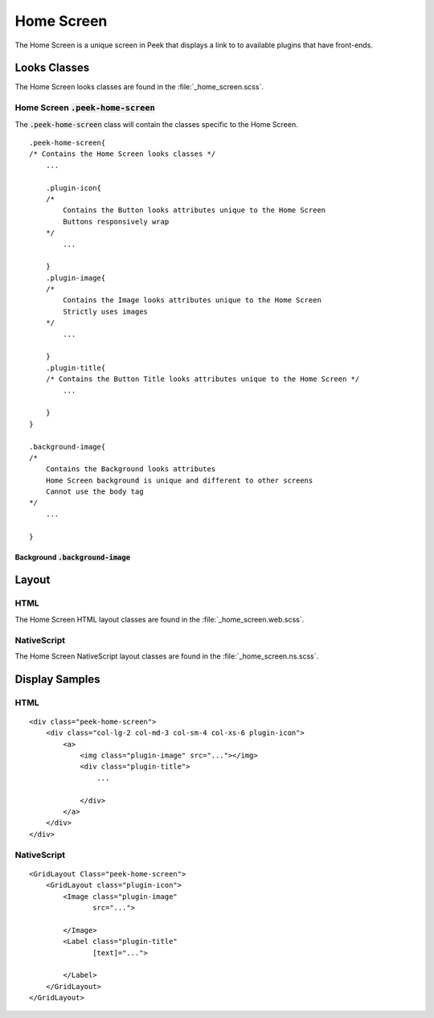 .. _home_screen:

===========
Home Screen
===========

The Home Screen is a unique screen in Peek that displays a link to to available plugins
that have front-ends.

.. image:: ./home_screen.web.jpg
   :align: center


Looks Classes
-------------

The Home Screen looks classes are found in the :file:`_home_screen.scss`.


Home Screen :code:`.peek-home-screen`
`````````````````````````````````````

The :code:`.peek-home-screen` class will contain the classes specific to the Home Screen.

::

        .peek-home-screen{
        /* Contains the Home Screen looks classes */
            ...

            .plugin-icon{
            /*
                Contains the Button looks attributes unique to the Home Screen
                Buttons responsively wrap
            */
                ...

            }
            .plugin-image{
            /*
                Contains the Image looks attributes unique to the Home Screen
                Strictly uses images
            */
                ...

            }
            .plugin-title{
            /* Contains the Button Title looks attributes unique to the Home Screen */
                ...

            }
        }

        .background-image{
        /*
            Contains the Background looks attributes
            Home Screen background is unique and different to other screens
            Cannot use the body tag
        */
            ...

        }


Background :code:`.background-image`
~~~~~~~~~~~~~~~~~~~~~~~~~~~~~~~~~~~~

.. image:: ./home_background.png
   :align: center


Layout
------


HTML
````

The Home Screen HTML layout classes are found in the
:file:`_home_screen.web.scss`.

NativeScript
````````````

The Home Screen NativeScript layout classes are found in the
:file:`_home_screen.ns.scss`.


Display Samples
---------------


HTML
````

::

        <div class="peek-home-screen">
            <div class="col-lg-2 col-md-3 col-sm-4 col-xs-6 plugin-icon">
                <a>
                    <img class="plugin-image" src="..."></img>
                    <div class="plugin-title">
                        ...

                    </div>
                </a>
            </div>
        </div>


.. image:: ./home_screen-button.web.jpg


NativeScript
````````````

::

        <GridLayout Class="peek-home-screen">
            <GridLayout class="plugin-icon">
                <Image class="plugin-image"
                       src="...">

                </Image>
                <Label class="plugin-title"
                       [text]="...">

                </Label>
            </GridLayout>
        </GridLayout>


